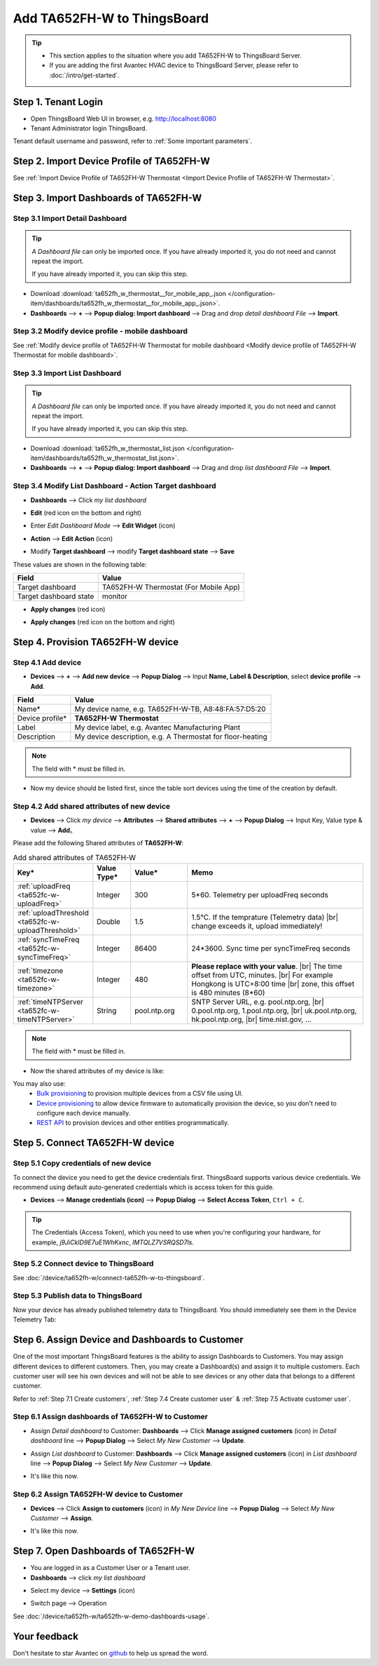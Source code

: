 ************************************
Add TA652FH-W to ThingsBoard
************************************

.. tip:: 

   - This section applies to the situation where you add TA652FH-W to ThingsBoard Server.
   - If you are adding the first Avantec HVAC device to ThingsBoard Server, please refer to :doc:`/intro/get-started`.


Step 1. Tenant Login
=====================

- Open ThingsBoard Web UI in browser, e.g. http://localhost:8080
- Tenant Administrator login ThingsBoard.

.. image:: /_static/device/ta652fh-w/add-ta652fh-w-to-thingsboard/tenant-login-1.png

Tenant default username and password, refer to :ref:`Some important parameters`.



Step 2. Import Device Profile of TA652FH-W
===========================================

See :ref:`Import Device Profile of TA652FH-W Thermostat <Import Device Profile of TA652FH-W Thermostat>`.

.. _Step 3. Import Dashboards of TA652FH-W:

Step 3. Import Dashboards of TA652FH-W
=======================================

.. _Step 3.1 Import Detail Dashboard of TA652FH-W:

Step 3.1 Import Detail Dashboard
--------------------------------

.. tip:: 
   *A Dashboard file* can only be imported once. If you have already imported it, you do not need and cannot repeat the import.

   If you have already imported it, you can skip this step.


* Download :download:`ta652fh_w_thermostat__for_mobile_app_.json </configuration-item/dashboards/ta652fh_w_thermostat__for_mobile_app_.json>`.

* **Dashboards** --> **+** --> **Popup dialog: Import dashboard** --> Drag and drop *detail dashboard File* --> **Import**.

.. image:: /_static/device/ta652fh-w/add-ta652fh-w-to-thingsboard/import-detail-dashboard-1.png

.. image:: /_static/device/ta652fh-w/add-ta652fh-w-to-thingsboard/import-detail-dashboard-2.png


Step 3.2 Modify device profile - mobile dashboard
---------------------------------------------------

See :ref:`Modify device profile of TA652FH-W Thermostat for mobile dashboard <Modify device profile of TA652FH-W Thermostat for mobile dashboard>`.


.. _Step 3.3 Import List Dashboard of TA652FH-W:

Step 3.3 Import List Dashboard
---------------------------------

.. tip:: 
   *A Dashboard file* can only be imported once. If you have already imported it, you do not need and cannot repeat the import.

   If you have already imported it, you can skip this step.

* Download :download:`ta652fh_w_thermostat_list.json </configuration-item/dashboards/ta652fh_w_thermostat_list.json>`.

* **Dashboards** --> **+** --> **Popup dialog: Import dashboard** --> Drag and drop *list dashboard File* --> **Import**.

.. image:: /_static/device/ta652fh-w/add-ta652fh-w-to-thingsboard/import-list-dashboard-1.png

.. image:: /_static/device/ta652fh-w/add-ta652fh-w-to-thingsboard/import-list-dashboard-2.png


.. _Step 3.4 Modify List Dashboard - Action Target dashboard of TA652FH-W:

Step 3.4 Modify List Dashboard - Action Target dashboard
----------------------------------------------------------

* **Dashboards** --> Click *my list dashboard*

.. image:: /_static/device/ta652fh-w/add-ta652fh-w-to-thingsboard/modify-list-dashboard-1.png

* **Edit** (red icon on the bottom and right)

.. image:: /_static/device/ta652fh-w/add-ta652fh-w-to-thingsboard/modify-list-dashboard-2.png

* Enter *Edit Dashboard Mode* --> **Edit Widget** (icon)

.. image:: /_static/device/ta652fh-w/add-ta652fh-w-to-thingsboard/modify-list-dashboard-3.png

* **Action** --> **Edit Action** (icon)

.. image:: /_static/device/ta652fh-w/add-ta652fh-w-to-thingsboard/modify-list-dashboard-4.png

* Modify **Target dashboard** --> modify **Target dashboard state** --> **Save**

.. image:: /_static/device/ta652fh-w/add-ta652fh-w-to-thingsboard/modify-list-dashboard-5.png

These values are shown in the following table:

.. table::
   :widths: auto

   ======================= ====================
   Field                   Value
   ======================= ====================
   Target dashboard        TA652FH-W Thermostat (For Mobile App)
   Target dashboard state  monitor
   ======================= ====================

* **Apply changes** (red icon)

.. image:: /_static/device/ta652fh-w/add-ta652fh-w-to-thingsboard/modify-list-dashboard-6.png

* **Apply changes** (red icon on the bottom and right)

.. image:: /_static/device/ta652fh-w/add-ta652fh-w-to-thingsboard/modify-list-dashboard-7.png


.. _Step 4. Provision TA652FH-W device:

Step 4. Provision TA652FH-W device
======================================

Step 4.1 Add device 
---------------------

* **Devices** --> **+** --> **Add new device** --> **Popup  Dialog** --> Input **Name, Label & Description**, select **device profile** --> **Add**.

.. image:: /_static/device/ta652fh-w/add-ta652fh-w-to-thingsboard/add-device-1.png

.. table::
   :widths: auto

   ===============  =============================================
   Field            Value                
   ===============  =============================================
   Name*            My device name, e.g. TA652FH-W-TB, A8:48:FA:57:D5:20
   Device profile*  **TA652FH-W Thermostat**
   Label            My device label, e.g. Avantec Manufacturing Plant
   Description      My device description, e.g. A Thermostat for floor-heating
   ===============  =============================================

.. note:: 
   The field with * must be filled in.

* Now my device should be listed first, since the table sort devices using the time of the creation by default.

.. image:: /_static/device/ta652fh-w/add-ta652fh-w-to-thingsboard/add-device-2.png


.. _add-shared-attributes-of-ta652fh-w-cloudhost:

Step 4.2 Add shared attributes of new device
----------------------------------------------

* **Devices** --> Click *my device* --> **Attributes** --> **Shared attributes** --> **+** --> **Popup Dialog** --> Input Key, Value type & value --> **Add**。

.. image:: /_static/device/ta652fh-w/add-ta652fh-w-to-thingsboard/add-shared-attributes-1.png


Please add the following Shared attributes of **TA652FH-W**:

.. # define a hard line break for HTML
.. |br| raw:: html

   <br/>

.. list-table:: Add shared attributes of TA652FH-W
   :widths: 15, 10, 15, 50
   :header-rows: 1

   * - Key*
     - Value Type*
     - Value*
     - Memo

   * - :ref:`uploadFreq <ta652fc-w-uploadFreq>`
     - Integer
     - 300
     - 5*60. Telemetry per uploadFreq seconds

   * - :ref:`uploadThreshold <ta652fc-w-uploadThreshold>`
     - Double
     - 1.5
     - 1.5°C. If the temprature (Telemetry data) |br| change exceeds it, upload immediately!

   * - :ref:`syncTimeFreq <ta652fc-w-syncTimeFreq>`
     - Integer
     - 86400
     - 24*3600. Sync time per syncTimeFreq seconds

   * - :ref:`timezone <ta652fc-w-timezone>`
     - Integer
     - 480
     - **Please replace with your value**. |br| The time offset from UTC, minutes. |br| For example Hongkong is UTC+8:00 time |br| zone, this offset is 480 minutes (8*60)

   * - :ref:`timeNTPServer <ta652fc-w-timeNTPServer>`
     - String
     - pool.ntp.org
     - SNTP Server URL, e.g. pool.ntp.org, |br| 0.pool.ntp.org, 1.pool.ntp.org, |br| uk.pool.ntp.org, hk.pool.ntp.org, |br| time.nist.gov, …

.. note:: 
   The field with * must be filled in.

*  Now the shared attributes of my device is like:

.. image:: /_static/device/ta652fh-w/add-ta652fh-w-to-thingsboard/add-shared-attributes-2.png


You may also use:
 * `Bulk provisioning`_ to provision multiple devices from a CSV file using UI.
 * `Device provisioning`_ to allow device firmware to automatically provision the device, so you don't need to configure each device manually.
 * `REST API`_ to provision devices and other entities programmatically.

.. _Bulk provisioning: https://thingsboard.io/docs/user-guide/bulk-provisioning
.. _Device provisioning: https://thingsboard.io/docs/user-guide/device-provisioning
.. _REST API: https://thingsboard.io/docs/api


.. _Step 5. Connect TA652FH-W device:

Step 5. Connect TA652FH-W device
=================================

.. _Step 5.1 Copy credentials of new TA652FH-W device:

Step 5.1 Copy credentials of new device
-----------------------------------------

To connect the device you need to get the device credentials first. ThingsBoard supports various device credentials. We recommend using default auto-generated credentials which is access token for this guide.

* **Devices** --> **Manage credentials (icon)** --> **Popup Dialog** --> **Select Access Token**, ``Ctrl + C``.

.. image:: /_static/device/ta652fh-w/add-ta652fh-w-to-thingsboard/copy-credentials.png

.. tip:: 
   The Credentials (Access Token), which you need to use when you're configuring your hardware, for example, *j9JiCkID9E7uE1WhKxnc*, *lMTQLZ7VSRQSD7ls*.


Step 5.2 Connect device to ThingsBoard
---------------------------------------

See :doc:`/device/ta652fh-w/connect-ta652fh-w-to-thingsboard`.


Step 5.3 Publish data to ThingsBoard
---------------------------------------

Now your device has already published telemetry data to ThingsBoard. You should immediately see them in the Device Telemetry Tab:

.. image:: /_static/device/ta652fh-w/add-ta652fh-w-to-thingsboard/publish-data-to-thingsboard-1.png


Step 6. Assign Device and Dashboards to Customer
=================================================

One of the most important ThingsBoard features is the ability to assign Dashboards to Customers. 
You may assign different devices to different customers. Then, you may create a Dashboard(s) and assign it to multiple customers.
Each customer user will see his own devices and will not be able to see devices or any other data that belongs to a different customer.

Refer to :ref:`Step 7.1 Create customers`, :ref:`Step 7.4 Create customer user` & :ref:`Step 7.5 Activate customer user`.

.. _Step 6.1 Assign dashboards of TA652FH-W to Customer:

Step 6.1 Assign dashboards of TA652FH-W to Customer
----------------------------------------------------

* Assign *Detail dashboard* to Customer: **Dashboards** --> Click **Manage assigned customers** (icon) in *Detail dashboard* line --> **Popup Dialog** --> Select *My New Customer* --> **Update**.

.. image:: /_static/device/ta652fh-w/add-ta652fh-w-to-thingsboard/assign-dashboards-to-customer-1.png

* Assign *List dashboard* to Customer: **Dashboards** --> Click **Manage assigned customers** (icon) in *List dashboard* line --> **Popup Dialog** --> Select *My New Customer* --> **Update**.

.. image:: /_static/device/ta652fh-w/add-ta652fh-w-to-thingsboard/assign-dashboards-to-customer-2.png

* It's like this now.

.. image:: /_static/device/ta652fh-w/add-ta652fh-w-to-thingsboard/assign-dashboards-to-customer-3.png


.. _Step 6.2 Assign TA652FH-W device to Customer:

Step 6.2 Assign TA652FH-W device to Customer
---------------------------------------------

* **Devices** --> Click **Assign to customers** (icon) in *My New Device* line --> **Popup Dialog** --> Select *My New Customer* --> **Assign**.

.. image:: /_static/device/ta652fh-w/add-ta652fh-w-to-thingsboard/assign-device-to-customer-1.png

* It's like this now.

.. image:: /_static/device/ta652fh-w/add-ta652fh-w-to-thingsboard/assign-device-to-customer-2.png


.. _Step 7. Open Dashboards of TA652FH-W:

Step 7. Open Dashboards of TA652FH-W
=====================================

* You are logged in as a Customer User or a Tenant user.

* **Dashboards** --> click *my list dashboard*

.. image:: /_static/device/ta652fh-w/add-ta652fh-w-to-thingsboard/open-dashboard-1.png

* Select my device --> **Settings** (icon)

.. image:: /_static/device/ta652fh-w/add-ta652fh-w-to-thingsboard/open-dashboard-2.png

* Switch page --> Operation

.. image:: /_static/device/ta652fh-w/add-ta652fh-w-to-thingsboard/open-dashboard-3.png

See :doc:`/device/ta652fh-w/ta652fh-w-demo-dashboards-usage`.

Your feedback
==============

Don't hesitate to star Avantec on `github`_ to help us spread the word.

.. _github: https://github.com/avantec-iot/avantec-thingsboard
